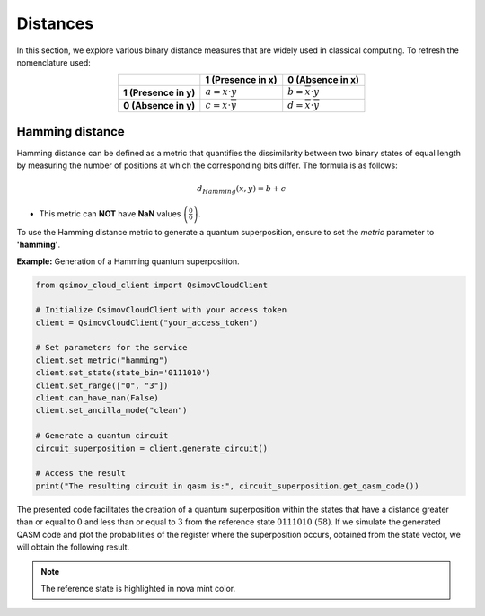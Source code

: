 Distances
=========

In this section, we explore various binary distance measures that are widely used in classical computing. To refresh the nomenclature used:

.. list-table:: 
   :widths: 25 25 25
   :header-rows: 1
   :align: center

   * - 
     - **1 (Presence in x)**
     - **0 (Absence in x)**
   * - **1 (Presence in y)**
     - :math:`a = x\cdot y` 
     - :math:`b = \overline{x}\cdot y`  
   * - **0 (Absence in y)**
     - :math:`c = x\cdot \overline{y}` 
     - :math:`d = \overline{x}\cdot \overline{y}` 


Hamming distance
----------------

Hamming distance can be defined as a metric that quantifies the dissimilarity between two binary states of equal length by measuring the number of positions at which the corresponding bits differ. The formula is as follows:


.. math::

    d_{Hamming}\left(x,y\right)=b+c
	
- This metric can **NOT** have **NaN** values :math:`\left(\frac{0}{0}\right)`.
	
To use the Hamming distance metric to generate a quantum superposition, ensure to set the `metric` parameter to **'hamming'**.

**Example:** Generation of a Hamming quantum superposition.

.. code-block:: python

	from qsimov_cloud_client import QsimovCloudClient

	# Initialize QsimovCloudClient with your access token
	client = QsimovCloudClient("your_access_token")

	# Set parameters for the service
	client.set_metric("hamming")
	client.set_state(state_bin='0111010')
	client.set_range(["0", "3"])
	client.can_have_nan(False)
	client.set_ancilla_mode("clean")

	# Generate a quantum circuit
	circuit_superposition = client.generate_circuit()

	# Access the result
	print("The resulting circuit in qasm is:", circuit_superposition.get_qasm_code())

The presented code facilitates the creation of a quantum superposition within the states that have a distance greater than or equal to :math:`0` and less than or equal to :math:`3` from the reference state :math:`0111010\ (58)`. If we simulate the generated QASM code and plot the probabilities of the register where the superposition occurs, obtained from the state vector, we will obtain the following result.

.. image:: /_static/hamming_plot.svg
	
.. note::

	The reference state is highlighted in nova mint color.